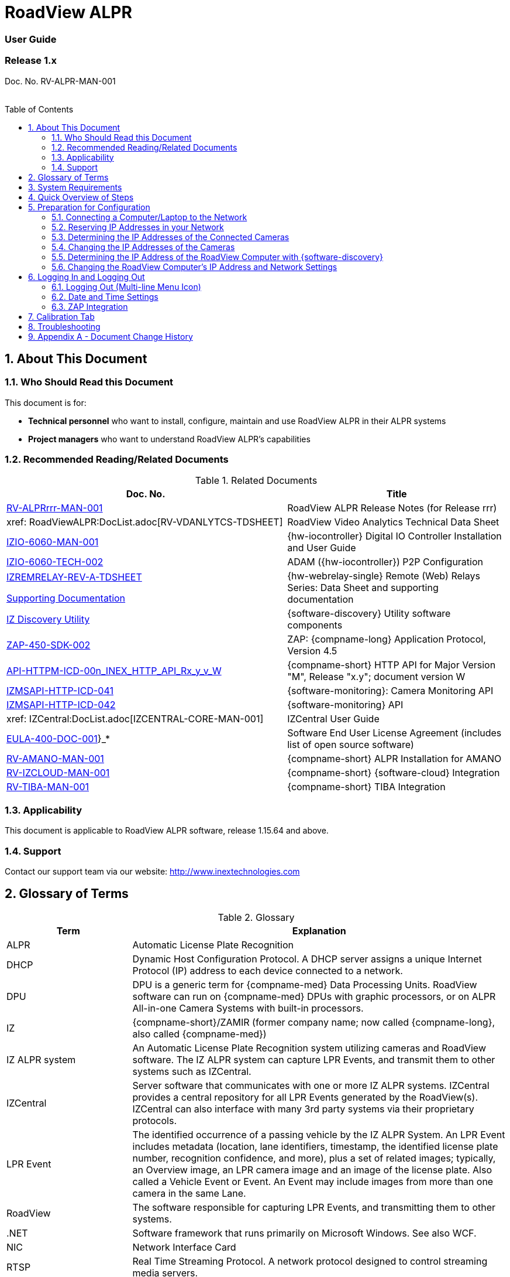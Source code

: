 :docproductname: RoadView ALPR
:shortprodname: RoadView
= {docproductname}
//enable the TOC to be placed in a specific position
:toc: macro
//!sectnum momentarily stops section numbering
:!sectnums:

// This "invisible" text helps lunr search put this page
// at the top of the results list when searching
// for a specific product name
// BUT TRY THE SEARCH WITHOUT IT, SINCE IT
// APPEARS IN GRAY ON A PDF/PRINTOUT
// [.white]#{shortprodname}#

// discrete removes these headers from the TOC
[discrete]
=== User Guide
[discrete]
=== Release 1.x

Doc. No. RV-ALPR-MAN-001
//blank line helps to separate doc no. from TOC
{empty} +
{empty} +

// restore section numbering from here on
:sectnums: all

// place the TOC in this specific position (capability enabled by :toc: macro at start
// of file
toc::[]

[#s_About-This-Document]

== About This Document

[#s_Who-Should-Read-this-Document]

=== Who Should Read this Document

This document is for:

* *Technical personnel* who want to install, configure, maintain and use {docproductname} in their ALPR systems

* *Project managers* who want to understand {docproductname}'s capabilities

[#s_Related-Documents]

=== Recommended Reading/Related Documents

[#t_Related-Documents]

.Related Documents

[width="100%",cols="56%,44%",options="header",]
|===
|Doc. No. |Title
|xref:RoadViewALPR:DocList.adoc[RV-ALPRrrr-MAN-001] |{docproductname} Release Notes (for Release rrr)
|xref: RoadViewALPR:DocList.adoc[RV-VDANLYTCS-TDSHEET] |{shortprodname} Video Analytics Technical Data Sheet
|xref:IZIO:DocList.adoc[IZIO-6060-MAN-001] |{hw-iocontroller} Digital IO Controller Installation and User Guide
|xref:IZIO:DocList.adoc[IZIO-6060-TECH-002] |ADAM ({hw-iocontroller}) P2P Configuration
a|
xref:IZREMRELAY:DocList.adoc[IZREMRELAY-REV-A-TDSHEET]

xref:IZREMRELAY:DocList.adoc[Supporting Documentation]

|{hw-webrelay-single} Remote (Web) Relays Series: Data Sheet and supporting documentation
|xref:IZDiscovery:DocList.adoc[IZ Discovery Utility] |{software-discovery} Utility software components
|xref:ZAP-4-5:DocList.adoc[ZAP-450-SDK-002] |ZAP: {compname-long} Application Protocol, Version 4.5
|xref:ZAP-4-5:DocList.adoc[API-HTTPM-ICD-00n_INEX_HTTP_API_Rx_y_v_W] |{compname-short} HTTP API for Major Version "M", Release "x.y"; document version W
|xref:IZMONSERVER:DocList.adoc[IZMSAPI-HTTP-ICD-041] |{software-monitoring}: Camera Monitoring API
|xref:IZMONSERVER:DocList.adoc[IZMSAPI-HTTP-ICD-042] |{software-monitoring} API
|xref: IZCentral:DocList.adoc[IZCENTRAL-CORE-MAN-001] |IZCentral User Guide
|xref:EULA:DocList.adoc[EULA-400-DOC-001]}_* |Software End User License Agreement (includes list of open source software)
|xref:SLN-AmanoONE:DocList.adoc[RV-AMANO-MAN-001] |{compname-short} ALPR Installation for AMANO
|xref:SLN-IZCloudIntegration:DocList.adoc[RV-IZCLOUD-MAN-001] |{compname-short} {software-cloud} Integration
|xref:SLN-TIBA:DocList.adoc[RV-TIBA-MAN-001] |{compname-short} TIBA Integration
|===

[#s_Applicability]

=== Applicability

This document is applicable to {docproductname} software, release 1.15.64 and above.

[#s_Support]

=== Support

Contact our support team via our website: http://www.inextechnologies.com

[#s_Glossary-of-Terms]

== Glossary of Terms

[#t_Glossary]

.Glossary

[width="100%",cols="25%,75%",options="header",]
|===
|Term |Explanation
|ALPR |Automatic License Plate Recognition
|DHCP |Dynamic Host Configuration Protocol. A DHCP server assigns a unique Internet Protocol (IP) address to each device connected to a network.
|DPU |DPU is a generic term for {compname-med} Data Processing Units. {shortprodname} software can run on {compname-med} DPUs with graphic processors, or on ALPR All-in-one Camera Systems with built-in processors.
|IZ |{compname-short}/ZAMIR (former company name; now called {compname-long}, also called {compname-med})
|IZ ALPR system |An Automatic License Plate Recognition system utilizing cameras and {shortprodname} software. The IZ ALPR system can capture LPR Events, and transmit them to other systems such as IZCentral.
|IZCentral |Server software that communicates with one or more IZ ALPR systems. IZCentral provides a central repository for all LPR Events generated by the {shortprodname}(s). IZCentral can also interface with many 3rd party systems via their proprietary protocols.
|LPR Event |The identified occurrence of a passing vehicle by the IZ ALPR System. An LPR Event includes metadata (location, lane identifiers, timestamp, the identified license plate number, recognition confidence, and more), plus a set of related images; typically, an Overview image, an LPR camera image and an image of the license plate. Also called a Vehicle Event or Event. An Event may include images from more than one camera in the same Lane.
|{shortprodname} |The software responsible for capturing LPR Events, and transmitting them to other systems.
|.NET |Software framework that runs primarily on Microsoft Windows. See also WCF.
|NIC |Network Interface Card
|RTSP |Real Time Streaming Protocol. A network protocol designed to control streaming media servers.
|Trigger |A command sent to an IZ ALPR system to create an LPR Event. Trigger sources can be from hardware signals, generated by software, or sent by a 3^rd^ party system via various protocols.
|WCF |Windows Communication Foundation. A Microsoft class library that is included with the .NET Framework. See also .NET.
|ZAP |Zamir Application Protocol - Proprietary {compname-long} protocol for interfacing with an IZ ALPR system and IZCentral.
|===

[#s_System-Requirements]

== System Requirements

You will need to provide a laptop computer to use for configuration. +++<u>+++If you will be using the laptop outdoors, the screen must be able to be seen in strong sunlight+++</u>+++. Required software:

* Windows 10 or above - with .NET 4.5 enabled in "Windows Features"

* Internet Explorer browser version 11 or higher, or the latest version of Chrome

[NOTE]

========================================

You can add an IE Tab extension to Chrome at this link (to enable access to the Flexwatch camera configuration application): +
https://chrome.google.com/webstore/detail/ie-tab/hehijbfgiekmjfkfjpbkbammjbdenadd

========================================

[#s_Quick-Overview-of-Steps]

== Quick Overview of Steps

* Reserve IP addresses for the components in your ALPR system - {shortprodname} computer(s) and camera(s) - see <<s_Reserving-IP-Addresses-in-your-Network>> .

* Use {software-discovery} to find the initial IP Addresses of the cameras connected to your network - see <<s_Determining-the-IP-Addresses-of-the-Connected-Cameras>> .

* Log into each camera, and change its IP address according to the requirements of your network. +++<u>+++Use fixed addresses+++</u>+++. Record these new addresses for use in {shortprodname} configuration. See <<s_Changing-the-IP-Addresses-of-the-Cameras>> .

[#s_Preparation-for-Configuration]

== Preparation for Configuration

[#s_Connecting-a-Computer-Laptop-to-the-Network]

=== Connecting a Computer/Laptop to the Network

[#f_Connecting-a-Laptop]

.Connecting a Laptop

image::./Demo/image1.png[image,width=312,height=195]

Connect your laptop to the same network switch the computer running {shortprodname} is connected to.

[#s_Reserving-IP-Addresses-in-your-Network]

=== Reserving IP Addresses in your Network

The {compname-short} cameras have been pre-configured with default IP addresses. You will probably need to change these addresses to conform to the requirements of your network. Be sure that you have IP addresses reserved for all components of your ALPR system ({shortprodname} computer and cameras).

[#s_Determining-the-IP-Addresses-of-the-Connected-Cameras]

=== Determining the IP Addresses of the Connected Cameras

See your camera's Installation Guide for an explanation of how to determine the initial IP addresses of cameras on your network (using {software-discovery}). You will need this information to log into the cameras, and to change the cameras' IP addresses.

[#s_Changing-the-IP-Addresses-of-the-Cameras]

=== Changing the IP Addresses of the Cameras

See your camera's Installation Guide for an explanation of how to log in to a camera, and how to edit its IP address (fixed addresses are highly recommended). Record the new addresses; you will need them to configure the {shortprodname} software.

[#s_Determining-the-IP-Address-of-the-RoadView-Computer-with-IZ-Discovery]

=== Determining the IP Address of the {shortprodname} Computer with {software-discovery}

The {software-discovery} utility discovers all active devices connected to the network, and displays a list of their network parameters. These devices can include cameras and computers.

[NOTE]

========================================

If any device on your network is connected via wireless, {software-discovery} will not recognize the device. In addition, if the computer running {software-discovery} is connected via wireless, you will not see any devices displayed.

========================================

. Download the {software-discovery} software (see <<s_Related-Documents>>)

. Run {software-discovery}

. When {software-discovery} first runs, you may see a Windows security warning. If so, click Run.

. If you see a message related to the Windows firewall, click Allow.

. {software-discovery} will start and display a list of devices on the network, according to their serial numbers (see <<f_IZ-Discovery-Utility>>).

.. Scroll down to find the device you are interested in. You can double-click to view/edit a specific device's IP address parameters (see <<s_Changing-the-RoadView-Computer-s-IP-Address-and-Network-Settings>>).

.. Click Clear List to refresh the discovery process.

[#f_IZ-Discovery-Utility]

.{software-discovery} Utility

image::./Demo/image2.PNG[image,width=503,height=337]

. If {software-discovery} does not recognize a device:

** Press the device's reset button (if available)

** Reset the device by shutting off power/removing the LAN cable, waiting 5 seconds, and reapplying power

** Check the LAN cable connected between your laptop and the network, and the LAN cable connected between the device and the LAN switch. Replace the cable(s) and try to run {software-discovery} again.

[#s_Changing-the-RoadView-Computer-s-IP-Address-and-Network-Settings]

=== Changing the {shortprodname} Computer's IP Address and Network Settings

[#f_Changing-the-Computer-s-Network-Settings]

.Changing the Computer's Network Settings

image::./Demo/image3.png[image,width=226,height=230]

[NOTE]

========================================

The device's IP Address +++<u>+++cannot+++</u>+++ be set to 10.10.2.xx or 10.10.3.xx

*+++<u>+++It is highly recommended to use a fixed IP address (not DHCP)+++</u>+++*. A fixed IP address enables you to access the computer using the same URL every time, even after unexpected power outages

A dynamic IP address may change upon device reboot. Before opening the web interface, you will have to find the current IP address of the device using {software-discovery}.

If you want to copy the IP address (for login to the device) you will need to uncheck the DHCP checkbox momentarily to make the address field accessible.

========================================

To change the device's mode (fixed or dynamic [DHCP]), or IP address:

. Select the relevant line in the list of devices and double-click on it.

. The Network Settings window appears

. To change the mode:

.. Check or uncheck the DHCP box

.. Click Save

. To change the IP address:

.. Verify that the address is not used by any other device on the network

.. Be sure to uncheck the DHCP box

.. Enter the network address parameters

.. Write down the new IP Address and click Save

. The change should be reflected in the main dialog. This can take about a minute until the IP is obtained. If you do not see the change after this time, close {software-discovery}, and then reopen it.

. Verify that the IP address parameters have been changed to the ones you wanted. If not, you will have to log into the device (see <<s_Logging-In-and-Logging-Out>>) and change the IP address.

[#s_Logging-In-and-Logging-Out]

== Logging In and Logging Out

[#s_Logging-Out-Multi-line-Menu-Icon]

=== Logging Out (Multi-line Menu Icon)

* Click on the multi-line menu icon at the upper right of the {shortprodname} screen

* Select "Logout"

[#f_Logout-Multi-line-Menu]

.Logout (Multi-line Menu)

image::./Demo/image4.png[image,width=136,height=113]

[NOTE]

========================================

The Network Settings refer to the +++<u>+++{shortprodname} computer+++</u>+++ (+++<u>+++Camera System or DPU)+++</u>+++ - NOT the computer on which the browser displaying the GUI is running.

*+++<u>+++It is highly recommended to use a fixed IP address (not DHCP)+++</u>+++*. A fixed IP address enables you to access the computer using the same URL every time, even after unexpected power outages.

========================================

[#s_Date-and-Time-Settings]

=== Date and Time Settings

[NOTE]

========================================

The Date and Time Settings refer to the location of the +++<u>+++{shortprodname} computer+++</u>+++ (+++<u>+++Camera System or DPU)+++</u>+++ - NOT the computer on which the browser displaying the GUI is running.

The Time Zone selections are organized by continent. For example, the "America/" prefix covers various cities and countries in North America (U.S. and Canada) and South America.

========================================

[#f_Date-and-Time-Settings-Section]

.Date and Time Settings Section

image::./Demo/image5.png[image,width=490,height=180]

* Set Time (Automatically/Manually)

** If *Automatic*, the date and time will be updated from a central Network Time server. Select the appropriate server, and the interval at which you want {shortprodname} to poll for the date and time (selected from the Polling Interval dropdown).

*** Click the "Update Now" button to update the date and time immediately.

*** The icon (green check mark or red "x") indicates if the URL of the NTP server is correct, and the connection to it was successful.

** If *Manual*, click in the *Date and Time* box to display a calendar/time popup. You should also select a *Time Zone*; set it to the local time at the location in which the Camera System/DPU is installed (+++<u>+++not+++</u>+++ the UTC default).

* Remember to click the Save button at the end of this section after making changes.

[#s_ZAP-Integration]

=== ZAP Integration

[#f_ZAP-Integration-Section]

.ZAP Integration Section

image::./Demo/image6.png[image,width=393,height=448]

[NOTE]

========================================

{shortprodname} can send Events via HTTP, and act as both a ZAP Server and ZAP Client - all simultaneously.

========================================

* *ZAP Server* - Check the box to have {shortprodname} act as a ZAP Server, to which ZAP Clients can connect (see the ZAP Protocol document for details):

** *Ports* - Each Lane configured in {shortprodname} will automatically have its own row in the table. Each Lane should have a different port number.

** *ZAP Version* - ZAP communication protocol version. It is recommended to use version 4.4. The connected clients must use the same version.

** *Confidence Filter* - the confidence level below which Events are not sent

** *Keep Time (seconds)* - how long a Capture message is to be left in memory before it will be deleted (if a Keep message is not received)

** *Offline Enabled* - check this box to enable the ZAP offline queue

** *FTP Enabled (for ZAP Server) -* when a client is connected to {shortprodname} via ZAP, images can be sent to the client via FTP if this checkbox is checked.

*** +++<u>+++FTP Server+++</u>+++ - the IP address of the FTP server

*** +++<u>+++FTP Port+++</u>+++ - the port on the FTP server listening for FTP messages

*** +++<u>+++FTP Folder+++</u>+++ - the folder path on the FTP server where the images will be stored

*** +++<u>+++FTP User+++</u>+++ - the username used to access the FTP server

*** +++<u>+++FTP Password+++</u>+++ - the password used to access the FTP server

*** +++<u>+++FTP Keep Alive Rate (seconds)+++</u>+++ - time (in seconds) between attempts to check that the connection with the FTP server is still alive

* *ZAP Client* - Check the box to have {shortprodname} act as a ZAP Client, which will connect to a ZAP Server (see the ZAP Protocol document for details). +
 +
If you want {shortprodname} to work with IZCentral, {shortprodname} can only be working as a ZAP Client. In this mode, the {shortprodname} ZAP Client port must match the IZCentral ZAP port (see the IZCentral documentation - see <<s_Related-Documents>>)

** *IP* - The IP address of the ZAP Server (to which {shortprodname} acting as a client should connect)

** *Port* - The port number of the ZAP Server

** *ZAP Version* - ZAP communication protocol version. It is recommended to use version 4.4. The server being connected to must use the same version.

** *Confidence Filter* - the confidence level below which Events are not sent

** *Keep Time (seconds)* - how long a Capture message is to be left in memory before it will be deleted (if a Keep message is not received)

** *Offline Enabled* - check this box to enable the ZAP offline queue

** *FTP Enabled (for ZAP Client) -* when {shortprodname} is connected to a ZAP server, images can be sent to the server via FTP if this checkbox is checked. (See the FTP Server items for the definition of the additional FTP parameters.)

* Remember to click the Save button under the Detection Configuration section after changing these parameters.

[#s_Calibration-Tab]

== Calibration Tab

[#f_Calibration-Tab]

.Calibration Tab

image::./Demo/image7.png[image,width=624,height=313]

. When you see a vehicle at a typical capture position on the video, click on the video to pause it.

. It is recommended to use the view called "Draw image by maintaining aspect ratio (two-headed arrow)". You select this view by clicking on the right-most button at the upper left of the screen: image:./Demo/image8.png[image,width=21,height=15]

. Select a camera from the dropdown list (LPR or OV).

. The Frame Width (horizontal) and Frame Height (vertical) are displayed at the lower left, and are set automatically according to the Camera's hardware configuration. See your Camera's Installation and Calibration Guide.

. The Frame Timestamp at the lower left displays the date and time that the image is being taken/was taken by the camera.

. Aim the camera using the mounting bracket's adjustment hardware (see <<f_Pan-Tilt-Roll-Angle-Adjustments>>).

.. *Pan*: Adjust the Pan so that the image of the license plate is in the horizontal middle of the Field of View.

.. *Tilt:* Adjust the Tilt so that the image of every expected plate position (depending on the vehicle type, such as passenger cars, jeeps, trucks, etc.) will be in the middle of the screen (from top to bottom).

.. *Roll*: Adjust the Roll so the license plate's image is horizontally straight, parallel to the ground (not tilted to one side).

[#f_Pan-Tilt-Roll-Angle-Adjustments]

.Pan/Tilt/Roll (Angle) Adjustments

image::./Demo/image9.png[image,width=311,height=186]

. When the correct position is achieved, make a preliminary tightening of the mounting screws.

. Define the Region of Interest (*ROI*) by dragging on the corners (vertices) of the trapezoidal region. For optimum recognition accuracy, the ROI should be large enough to capture the region where plates could be found in images.

[NOTE]

========================================

The following settings for the LPR and OV cameras are saved separately. For example, you may want a Region of Interest that is different for each camera.

========================================

. Define the *Plate Width Min*: Events will only be created for plate reads whose width is greater than or equal to this parameter. It is recommended to enter 150 in the *Plate Width Min* text box. +
This parameter can also be configured by dragging the small circle on the horizontal line on the Calibration tab (expressed in pixels). +
This parameter can be used to ignore small plate reads. For example, if the image was taken when a vehicle is too far away, the characters are too small to be read - even by a human.

. Define the *Plate Width Max*: Events will only be created for plate reads whose width is less than or equal to this parameter. It is recommended to enter approximately 350 in the *Plate Width Max* text box. +
This parameter can also be configured by dragging the large circle on the horizontal line on the Calibration tab (expressed in pixels). +
This parameter can be used to prevent false reads, such as large numbers on trucks.

. Use the zoom and focus buttons to adjust the view of the video until the width of the plate is 150 pixels, and its plate image is clear and sharp. (The surrounding items, such as the vehicle body, do not need to be as sharp as the plate.)

[NOTE]

========================================

There is a delay between a click of a zoom/focus button and when you see the effect on the screen. Be sure to wait until you see the change on the screen before clicking the button again. Clicking the button multiple times will cause you to "overshoot" the desired zoom/focus.

As you adjust the zoom and focus, you may need to reposition the camera in order to get the image of the plate back to the desired position.

========================================

. *Direction (red arrow on video):* drag the head of the arrow around to point to the angle at which you expect vehicles to be moving**.** (The vehicle's direction is also sent to the {software-cloud} as part of an Event.) You can add a Direction column to the Live tab using the multi-line menu at the upper right of the screen. +
You can set the "Ignore Opposite Direction" parameter in the Lanes section to ignore all Events for vehicles moving in the direction opposite to the direction arrow in the Calibration tab

. When you have finished, click the *Save* button. Wait several seconds for the display to refresh automatically, which indicates that the {shortprodname} recognition software is running again with the updated parameters.

. When the correct position is achieved, make a final tightening of the mounting hardware.

. Repeat these steps for the other camera.

[#s_Troubleshooting]

== Troubleshooting

[NOTE]

========================================

For details about items in the following list related to hardware or configuration, see your camera's Installation and Calibration Guide.

========================================

[#t_Troubleshooting]

.Troubleshooting

[width="100%",cols="35%,65%",options="header",]
|===
|Symptom |Possible Solution
|Thumbnails in Settings tab, in the Camera section at bottom have been replaced by red exclamation points and/or +
The Live tab and Search tab are empty (no Events are detected) a|
* Verify that each camera's IP address in the Camera System (or connected to the DPU), and the {shortprodname} computer's IP address are all on the same subnet.

* Verify that stable power at the correct level is being supplied to the cameras, even when under a heavy processing load.

* Verify that the IP address(es) configured in {shortprodname} match the IP addresses that you configured in the camera(s)..

|Recognition rates are low a|
* On the Calibration tab, increase the size of the Region of Interest (ROI) - it may be too small to capture plates with high confidence

* On the Calibration tab, try to reduce the Plate Width Min and increase the Plate Width Max

Examine the video from the Camera on the Calibration tab:

* If all license plates are not fully visible, re-aim the Camera so that the Camera's field of view fully covers the capture zone. For a more precise adjustment, verify that the license plate's images are as close to the middle of the video display as possible.

* If the images are spotted, remove dirt and dust from the front window of the Camera System with a soft cloth and mild soap

* If the images are not sharp, adjust the zoom and focus of the camera

|===

[#s_Appendix-A-Document-Change-History]

== Appendix A - Document Change History

[width="100%",cols="16%,18%,66%",options="header",]
|===
|Version |Date |Change
|1.00 |Aug. 25, 2020 |Initial version
|1.10 |Sep. 13, 2020 a|
Version for Release 1.7. Changes from Release 1.6 are:

* Added new Setting parameter: JPEG frame quality, 0-100 (0=no frame sent)

* Added new Setting parameter: JPEG plate quality, 0-100

* New Detector option "Precise license plate detector"

* Cursor changes to magnifying glass when hovering over large Journal image

|1.20 |Dec. 6, 2020 a|
Version for Release 1.9. Changes from Release 1.7 are:

* Added specific version number (1.9) to Applicability section.

* Improved camera images in typical system figures

* Updated Settings screen shots

* Added explanations of new parameters

* Removed all options from the Detector parameter except for Precise License Plate Detector

* Added new choices in GUI for different operational modes

* Added pictures to illustrate operational and triggering modes

* Changed thumbnail description at bottom of Settings tab to say "Thumbnail image from a recent camera image" instead of from a recent Event

|1.25 |Jan. 11, 2021 a|
Updates for software version 1.9.13:

* Updated Settings screen - new layout, and less Save buttons (each remaining Save button has a different functionality)

* New sections on Settings screen - software version and camera information, and Lanes section on Settings screen - a list of Lanes can be defined

* Camera Add/Edit dialog has changed since Lanes are defined in the new Lanes section

* New screen shot for {software-discovery} - First column changed from Product to Serial Number

* Added notes reminding user that some settings may be different for IZMobileLPI configuration

|1.30 |Mar. 3, 2021 a|
Updates for software version 1.9.25

* Support for new version of {software-discovery} utility; new {software-discovery} screen capture

* HTTP API 2.3 support (selectable from a new dropdown in the Settings screen), including triggering, was implemented - you can now trigger Events using the HTTP API protocol by sending the trigger from an external application to {shortprodname} - see the HTTP API documentation. HTTP API 2.3 also supports the Communication options of Separated Images and Send Images Data.

* New screen capture taken for Settings screen and associated dialogs

|1.31 |Mar. 11, 2021 a|* Improved quality of {software-discovery} screen shots
|1.40 |Apr. 19, 2021 a|
* Removed cameras and IZODPU-G from Related Documents

* Updated HTTP API document file format in Related Documents

* Changed IZODPU-G to DPU where appropriate, since there are other DPUs that run {shortprodname} software

* Changed screen shot of logging out, since multi-line menu icon at upper right now has an additional option

* Added new screen shots for Settings and Journal tabs

* Added screen shots and explanations for new parameters and new order on Settings tab

* Changed Applicability to 1.11.x

|1.41 |Apr. 29, 2021 a|* Added paragraph to legal disclaimer referring to internet security risks
|1.45 |May 27, 2021 a|
Updates for version 1.13.13 of the software:

* Updated glossary

* Removed wiring diagrams (due to constant change)

* Made minor edits to {software-discovery} section

* Added new parameters to Detector Configuration: skip stacked characters, state recognition, send default state, default state value, state confidence threshold

* New calibration tab and parameters

* Updated explanation of Trigger 3 in Hybrid Pre/Post time

* Expanded troubleshooting table

|1.46 |June 1, 2021 a|
* Changed Journal Settings header to Journal (Optional Local Storage)

* Added text to Journal Settings text: (the parameters only appear if the disk is in use)

|1.47 |June 13, 2021 a|
Updates for latest production software release - 1.13.17:

* {shortprodname} GUI can now be accessed using https at the start of the URL

* https can now be used in the HTTP Integration URL

* HTTP API 1.4 and 1.5 are now supported (and appear in the HTTP Integration Add/Edit dialog (Protocol Version dropdown)

* User can choose the Lane (or All Lanes) for which Events and statuses will be sent in the HTTP Integration Add/Edit dialog

* Plate Width Min and Plate Width Max were moved from Detector Configuration section in Settings tab to the Calibration tab

|1.48 |July 13, 2021 a|* Changed name and filename of document, and name of software in document - to reflect new name for this version of {shortprodname} which is "{docproductname}"
|1.50 |Jan. 9, 2022 a|
Updates for latest production software release - 1.15.59; changes from 1.13.17 include:

* For new functionality and parameter changes, see the {docproductname} Release Notes

* Expanded Direct Trigger and {compname-short} I/O Controller explanations

* Moved Trigger and mode diagrams to separate section earlier in document

* Updated Hybrid mode's 3rd trigger explanation

* Expanded Lanes explanation - how to manage multiple cameras on the same physical lane

* Added Journal explanation - "You can also click on the large image to toggle between Pause and Run mode"

* Calibration tab description updated for new functionality

* Added section for new System Info tab

|1.51 |Jan. 11, 2022 a|* Corrected spelling and typographical errors
|1.52 |Jan. 23, 2022 a|
* Added new parameters to Night Mode section on System Info tab; replaced screen shot

* Replaced screen shot of Software Version and Camera Information

|1.60 |Oct. 27, 2022 a|
* Updates for latest production software release - 1.15.64.31

* Chrome added as a possible browser for running {shortprodname}

* Screen shots updated/added to reflect new features

* Network Settings - DNS1/2 parameters added

* HTTP Integration - added the following parameters: Offline Enabled, Keep Alive Interval, Event/Images Timeout and Status Timeout; also, the Separated Images option now works with all protocol versions, not just 2.3 and above.

* New configuration section - Plate Recognizer

* {software-cloud} Integration - added Remote URL field to Lanes table; updated GPIO explanation to match Remote URL explanation

* New configuration section - Designa Integration

* New configuration section - Offline Queue

* ICP Integration - cannot be used in 1.15.64.31

* IRD Integration - cannot be used in 1.15.64.31

* New configuration section - Events Post-Processing

* Detector Configuration - new parameters: Image Resize, Two Line Plate, Vehicle Class Detection

* Lanes - new parameter: Ignore Opposite Direction

* Journal tab renamed to be "Live" tab; new columns can now be added: Class, Class Confidence and Direction

* New tab added: Search

|1.61 |Oct. 30, 2022 a|* Updated document change history to show that ICP and IRD integration cannot be used in 1.15.64.31.
|1.65 |Feb. 7, 2023 a|
Updates for releases 1.15.64.32 to 1.15.64.48:

* Changed format to only include details of core Settings sections; customer- and integration-specific sections will be described in separate documents

* Users can access the Flexwatch sensor configuration application by adding an IE Tab extension to Chrome

* New screen shot of Software Version and Camera Information on the Settings tab

* New screen shot for Adding an HTTP Integration to show new Send Triggers check box, plus explanation of Send Triggers (HTTP API Trigger Received command)

* Plate Recognizer Settings are not used.

* AMANO Integration section added in Settings tab; separate document referenced

* {software-cloud} Integration - separate document created and referenced

* {compname-short} I/O Controller section: In Server mode, advanced P2P mode support was added (available via the {hw-iocontroller}/ADAM configuration application); enables {hw-iocontroller}/ADAM to send to multiple {shortprodname} instances

* LPR LED section was added in System Info tab

* New screen shot of System Info tab

* The Configure Journal selection (available from the three-line menu) that enables you add columns to the Live data grid - also affects the Search data grid

* Support of RTSP protocol for cameras (can enter RTSP URL or HTTP URL when adding a camera); deleted phrase of: "(cam0_0 indicates that the primary stream should be used)"

|1.66 |Feb. 21, 2023 a|
Updates for release 1.15.64.54:

* New screen shot for System Info; added note that some System Info sections may not appear depending on your version of {shortprodname}

* TIBA Integration section added in Settings tab; separate document referenced

* New parameters added in ZAP Integration section for both Server and Client

* Added text explaining how to configure {shortprodname} acting as a ZAP Client can communicate with IZCentral

|1.67 |Mar. 23, 2023 a|
* New screen shot for updated Date and Time section on Settings tab; the interval at which {shortprodname} polls for the date and time is now selected from discrete values instead of a number of milliseconds

* Included missing State dropdown explanation in Detector Configuration section on Settings tab; added new "ALL" selection

* Due to the updated software version number, new screen shots were taken for the "Software Version and Camera Information" section on the Settings tab, and the complete System Info tab

* Updated some of the {software-discovery} wording to match other documents

* Clarified which browser to use when running {shortprodname}

|1.68 |Apr. 16, 2023 a|* Preparation for online conversion: Put rectangle around screen shot pictures in PPT - instead of using Word borders
|1.69 |Apr. 16, 2023 a|* Added document reference to {shortprodname} Video Analytics Data Sheet
|1.70 |May. 17, 2023 a|* Corrections discovered during conversion to online version (for example, cross-references)
|--- |--- a|* From this point on, see the GitHub commit history comments
|===

